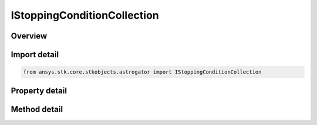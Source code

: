 IStoppingConditionCollection
============================

.. py:class:: ansys.stk.core.stkobjects.astrogator.IStoppingConditionCollection

   object
   
   The list of Stopping Conditions.

.. py:currentmodule:: IStoppingConditionCollection

Overview
--------

.. tab-set::

    .. tab-item:: Methods
        
        .. list-table::
            :header-rows: 0
            :widths: auto

            * - :py:attr:`~ansys.stk.core.stkobjects.astrogator.IStoppingConditionCollection.item`
              - Allow you to iterate through the collection.
            * - :py:attr:`~ansys.stk.core.stkobjects.astrogator.IStoppingConditionCollection.add`
              - Add a stopping condition.
            * - :py:attr:`~ansys.stk.core.stkobjects.astrogator.IStoppingConditionCollection.remove`
              - Remove a stopping condition.
            * - :py:attr:`~ansys.stk.core.stkobjects.astrogator.IStoppingConditionCollection.cut`
              - Copy the stopping condition into the clipboard and removes the stopping condition from the list.
            * - :py:attr:`~ansys.stk.core.stkobjects.astrogator.IStoppingConditionCollection.paste`
              - Pastes the stopping condition from the clipboard and inserts into the list.
            * - :py:attr:`~ansys.stk.core.stkobjects.astrogator.IStoppingConditionCollection.insert_copy`
              - Copy the stopping condition and inserts the copy into the list.
            * - :py:attr:`~ansys.stk.core.stkobjects.astrogator.IStoppingConditionCollection.get_item_by_index`
              - Retrieve a stopping condition in the collection by index.
            * - :py:attr:`~ansys.stk.core.stkobjects.astrogator.IStoppingConditionCollection.get_item_by_name`
              - Retrieve a stopping condition in the collection by name.

    .. tab-item:: Properties
        
        .. list-table::
            :header-rows: 0
            :widths: auto

            * - :py:attr:`~ansys.stk.core.stkobjects.astrogator.IStoppingConditionCollection._NewEnum`
            * - :py:attr:`~ansys.stk.core.stkobjects.astrogator.IStoppingConditionCollection.count`


Import detail
-------------

.. code-block:: python

    from ansys.stk.core.stkobjects.astrogator import IStoppingConditionCollection


Property detail
---------------

.. py:property:: _NewEnum
    :canonical: ansys.stk.core.stkobjects.astrogator.IStoppingConditionCollection._NewEnum
    :type: EnumeratorProxy

    Allows you to enumerate through the collection.

.. py:property:: count
    :canonical: ansys.stk.core.stkobjects.astrogator.IStoppingConditionCollection.count
    :type: int

    Returns the size of the collection.


Method detail
-------------

.. py:method:: item(self, indexOrName: typing.Any) -> IStoppingConditionElement
    :canonical: ansys.stk.core.stkobjects.astrogator.IStoppingConditionCollection.item

    Allow you to iterate through the collection.

    :Parameters:

    **indexOrName** : :obj:`~typing.Any`

    :Returns:

        :obj:`~IStoppingConditionElement`

.. py:method:: add(self, conditionName: str) -> IStoppingConditionElement
    :canonical: ansys.stk.core.stkobjects.astrogator.IStoppingConditionCollection.add

    Add a stopping condition.

    :Parameters:

    **conditionName** : :obj:`~str`

    :Returns:

        :obj:`~IStoppingConditionElement`

.. py:method:: remove(self, indexOrName: typing.Any) -> None
    :canonical: ansys.stk.core.stkobjects.astrogator.IStoppingConditionCollection.remove

    Remove a stopping condition.

    :Parameters:

    **indexOrName** : :obj:`~typing.Any`

    :Returns:

        :obj:`~None`



.. py:method:: cut(self, indexOrName: typing.Any) -> None
    :canonical: ansys.stk.core.stkobjects.astrogator.IStoppingConditionCollection.cut

    Copy the stopping condition into the clipboard and removes the stopping condition from the list.

    :Parameters:

    **indexOrName** : :obj:`~typing.Any`

    :Returns:

        :obj:`~None`

.. py:method:: paste(self) -> IStoppingConditionElement
    :canonical: ansys.stk.core.stkobjects.astrogator.IStoppingConditionCollection.paste

    Pastes the stopping condition from the clipboard and inserts into the list.

    :Returns:

        :obj:`~IStoppingConditionElement`

.. py:method:: insert_copy(self, stopCond: IStoppingConditionElement) -> IStoppingConditionElement
    :canonical: ansys.stk.core.stkobjects.astrogator.IStoppingConditionCollection.insert_copy

    Copy the stopping condition and inserts the copy into the list.

    :Parameters:

    **stopCond** : :obj:`~IStoppingConditionElement`

    :Returns:

        :obj:`~IStoppingConditionElement`

.. py:method:: get_item_by_index(self, index: int) -> IStoppingConditionElement
    :canonical: ansys.stk.core.stkobjects.astrogator.IStoppingConditionCollection.get_item_by_index

    Retrieve a stopping condition in the collection by index.

    :Parameters:

    **index** : :obj:`~int`

    :Returns:

        :obj:`~IStoppingConditionElement`

.. py:method:: get_item_by_name(self, name: str) -> IStoppingConditionElement
    :canonical: ansys.stk.core.stkobjects.astrogator.IStoppingConditionCollection.get_item_by_name

    Retrieve a stopping condition in the collection by name.

    :Parameters:

    **name** : :obj:`~str`

    :Returns:

        :obj:`~IStoppingConditionElement`

